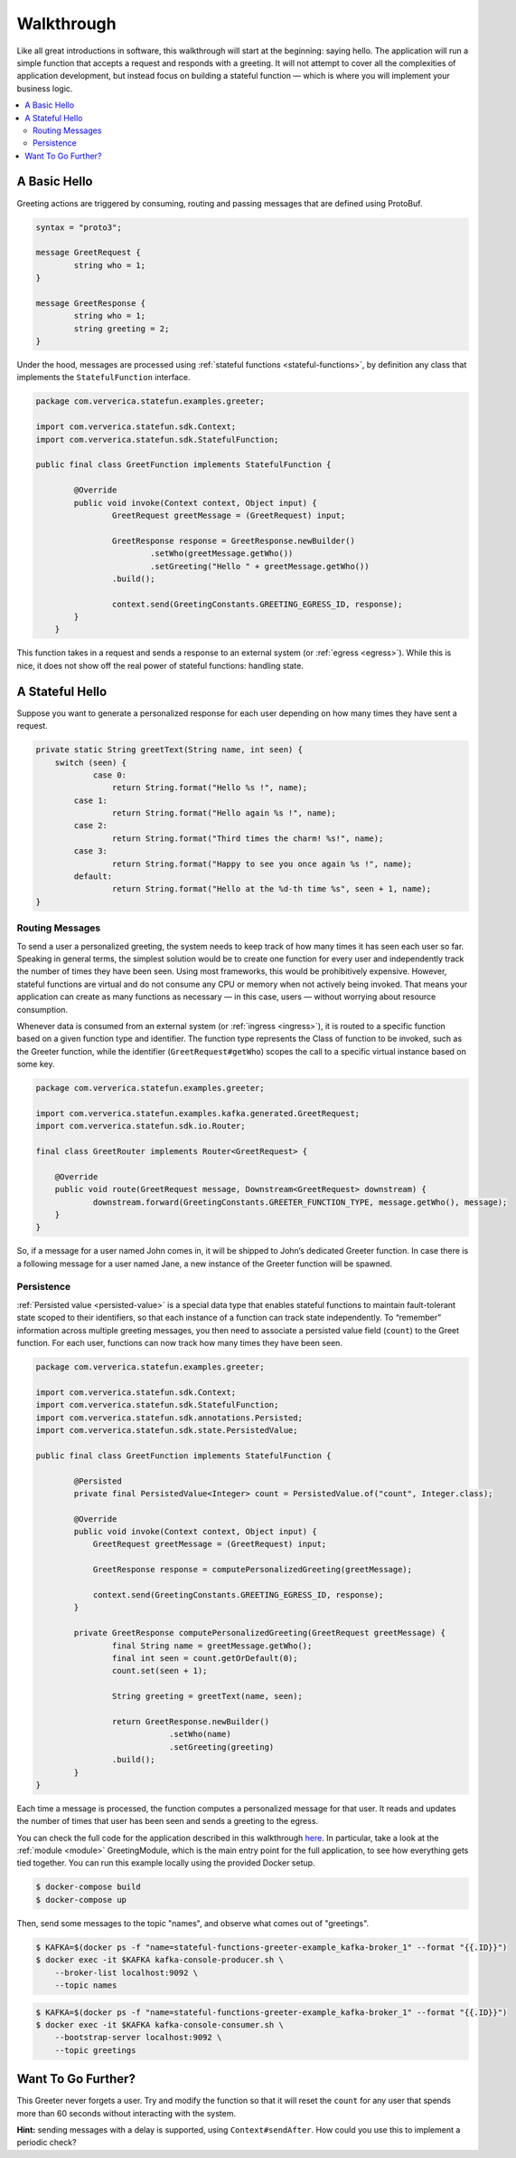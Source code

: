 .. Copyright 2019 Ververica GmbH.

   Licensed under the Apache License, Version 2.0 (the "License");
   you may not use this file except in compliance with the License.
   You may obtain a copy of the License at

        http://www.apache.org/licenses/LICENSE-2.0

   Unless required by applicable law or agreed to in writing, software
   distributed under the License is distributed on an "AS IS" BASIS,
   WITHOUT WARRANTIES OR CONDITIONS OF ANY KIND, either express or implied.
   See the License for the specific language governing permissions and
   limitations under the License.

.. _walkthrough:

###########
Walkthrough
###########

Like all great introductions in software, this walkthrough will start at the beginning: saying hello.
The application will run a simple function that accepts a request and responds with a greeting.
It will not attempt to cover all the complexities of application development, but instead focus on building a stateful function — which is where you will implement your business logic.

.. contents:: :local:

A Basic Hello
^^^^^^^^^^^^^

Greeting actions are triggered by consuming, routing and passing messages that are defined using ProtoBuf.

.. code-block:: proto

    syntax = "proto3";

    message GreetRequest {
            string who = 1;
    }

    message GreetResponse {
            string who = 1;
            string greeting = 2;
    }


Under the hood, messages are processed using :ref:`stateful functions <stateful-functions>`, by definition any class that implements the ``StatefulFunction`` interface.

.. code-block:: java

    package com.ververica.statefun.examples.greeter;

    import com.ververica.statefun.sdk.Context;
    import com.ververica.statefun.sdk.StatefulFunction;

    public final class GreetFunction implements StatefulFunction {

            @Override
            public void invoke(Context context, Object input) {
                    GreetRequest greetMessage = (GreetRequest) input;

                    GreetResponse response = GreetResponse.newBuilder()
                            .setWho(greetMessage.getWho())
                            .setGreeting("Hello " + greetMessage.getWho())
                    .build();

                    context.send(GreetingConstants.GREETING_EGRESS_ID, response);
            }
        }

This function takes in a request and sends a response to an external system (or :ref:`egress <egress>`).
While this is nice, it does not show off the real power of stateful functions: handling state.

A Stateful Hello
^^^^^^^^^^^^^^^^

Suppose you want to generate a personalized response for each user depending on how many times they have sent a request.

.. code-block:: java

    private static String greetText(String name, int seen) {
        switch (seen) {
                case 0:
                    return String.format("Hello %s !", name);
            case 1:
                    return String.format("Hello again %s !", name);
            case 2:
                    return String.format("Third times the charm! %s!", name);
            case 3:
                    return String.format("Happy to see you once again %s !", name);
            default:
                    return String.format("Hello at the %d-th time %s", seen + 1, name);
    }

Routing Messages
================

To send a user a personalized greeting, the system needs to keep track of how many times it has seen each user so far.
Speaking in general terms, the simplest solution would be to create one function for every user and independently track the number of times they have been seen. Using most frameworks, this would be prohibitively expensive.
However, stateful functions are virtual and do not consume any CPU or memory when not actively being invoked.
That means your application can create as many functions as necessary — in this case, users — without worrying about resource consumption.

Whenever data is consumed from an external system (or :ref:`ingress <ingress>`), it is routed to a specific function based on a given function type and identifier.
The function type represents the Class of function to be invoked, such as the Greeter function, while the identifier (``GreetRequest#getWho``) scopes the call to a specific virtual instance based on some key.

.. code-block:: java

  package com.ververica.statefun.examples.greeter;

  import com.ververica.statefun.examples.kafka.generated.GreetRequest;
  import com.ververica.statefun.sdk.io.Router;

  final class GreetRouter implements Router<GreetRequest> {

      @Override
      public void route(GreetRequest message, Downstream<GreetRequest> downstream) {
              downstream.forward(GreetingConstants.GREETER_FUNCTION_TYPE, message.getWho(), message);
      }
  }

So, if a message for a user named John comes in, it will be shipped to John’s dedicated Greeter function.
In case there is a following message for a user named Jane, a new instance of the Greeter function will be spawned.

Persistence
===========

:ref:`Persisted value <persisted-value>` is a special data type that enables stateful functions to maintain fault-tolerant state scoped to their identifiers, so that each instance of a function can track state independently.
To “remember” information across multiple greeting messages, you then need to associate a persisted value field (``count``) to the Greet function. For each user, functions can now track how many times they have been seen.

.. code-block:: java

    package com.ververica.statefun.examples.greeter;

    import com.ververica.statefun.sdk.Context;
    import com.ververica.statefun.sdk.StatefulFunction;
    import com.ververica.statefun.sdk.annotations.Persisted;
    import com.ververica.statefun.sdk.state.PersistedValue;

    public final class GreetFunction implements StatefulFunction {

            @Persisted
            private final PersistedValue<Integer> count = PersistedValue.of("count", Integer.class);

            @Override
            public void invoke(Context context, Object input) {
                GreetRequest greetMessage = (GreetRequest) input;

                GreetResponse response = computePersonalizedGreeting(greetMessage);

                context.send(GreetingConstants.GREETING_EGRESS_ID, response);
            }

            private GreetResponse computePersonalizedGreeting(GreetRequest greetMessage) {
                    final String name = greetMessage.getWho();
                    final int seen = count.getOrDefault(0);
                    count.set(seen + 1);

                    String greeting = greetText(name, seen);

                    return GreetResponse.newBuilder()
                                .setWho(name)
                                .setGreeting(greeting)
                    .build();
            }
    }

Each time a message is processed, the function computes a personalized message for that user.
It reads and updates the number of times that user has been seen and sends a greeting to the egress.

You can check the full code for the application described in this walkthrough `here <{examples}/stateful-functions-greeter-example>`_.
In particular, take a look at the :ref:`module <module>` GreetingModule, which is the main entry point for the full application, to see how everything gets tied together.
You can run this example locally using the provided Docker setup.

.. code-block:: bash

    $ docker-compose build
    $ docker-compose up

Then, send some messages to the topic "names", and observe what comes out of "greetings".

.. code-block:: bash

    $ KAFKA=$(docker ps -f "name=stateful-functions-greeter-example_kafka-broker_1" --format "{{.ID}}")
    $ docker exec -it $KAFKA kafka-console-producer.sh \
        --broker-list localhost:9092 \
        --topic names

.. code-block:: bash

    $ KAFKA=$(docker ps -f "name=stateful-functions-greeter-example_kafka-broker_1" --format "{{.ID}}")
    $ docker exec -it $KAFKA kafka-console-consumer.sh \
        --bootstrap-server localhost:9092 \
        --topic greetings

.. image:: ../_static/images/greeter-function.gif
    :align: center

Want To Go Further?
^^^^^^^^^^^^^^^^^^^

This Greeter never forgets a user.
Try and modify the function so that it will reset the ``count`` for any user that spends more than 60 seconds without interacting with the system.

**Hint:** sending messages with a delay is supported, using ``Context#sendAfter``.
How could you use this to implement a periodic check?
